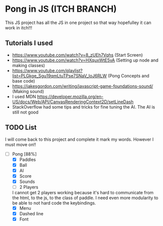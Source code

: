 * Pong in JS (ITCH BRANCH)
This JS project has all the JS in one project so that way hopefulley it can work in itch!!!
** Tutorials I used
- https://www.youtube.com/watch?v=8_zUEh7Vqhs (Start Screen)
- https://www.youtube.com/watch?v=HXquxWtE5vA (Setting up node and making classes)
- https://www.youtube.com/playlist?list=PLGkge_Sgu19qmLtuTPse7SNaV_IoJ6RLW (Pong Concepts and base code)
- https://jakesgordon.com/writing/javascript-game-foundations-sound/ (Making sound)
- I used MDN https://developer.mozilla.org/en-US/docs/Web/API/CanvasRenderingContext2D/setLineDash
- StackOverflow had some tips and tricks for fine tuning the AI. The AI is still not good

** TODO List
I will come back to this project and complete it mark my words. However I must move on!!
- [-] Pong [88%]
  - [X] Paddles
  - [X] Ball
  - [X] AI
  - [X] Score
  - [X] Sounds
  - [ ] 2 Players
  I cannot get 2 players working because it's hard to communicate from the html, to the js, to the class of paddle. I need even more modularity to be able to not hard code the keybindings. 
  - [X] Menu
  - [X] Dashed line
  - [X] Font